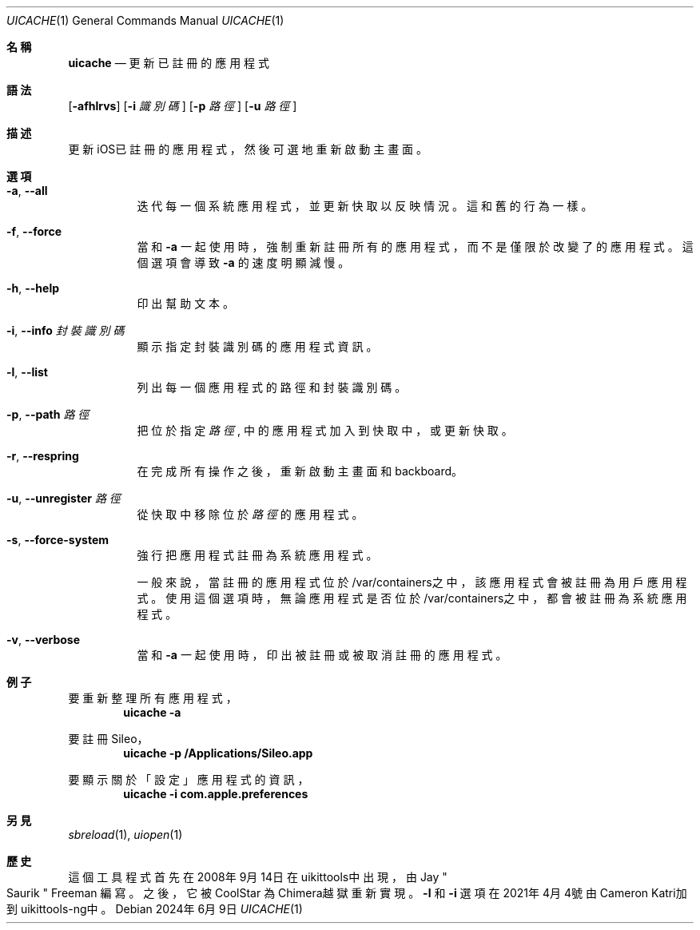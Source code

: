 .\"-
.\" 版權所有 (c) 2020-2021 ProcursusTeam
.\" SPDX-License-Identifier: BSD-4-Clause
.\"
.Dd 2024年6月9日
.Dt UICACHE 1
.Os
.Sh 名稱
.Nm uicache
.Nd 更新已註冊的應用程式
.Sh 語法
.Nm
.Op Fl afhlrvs
.Op Fl i Ar 識別碼
.Op Fl p Ar 路徑
.Op Fl u Ar 路徑
.Sh 描述
更新iOS已註冊的應用程式，然後可選地重新啟動主畫面。
.Sh 選項
.Bl -tag -width indent
.It Fl a , -all
迭代每一個系統應用程式， 並更新快取以反映情況。
這和舊
.Nm
的行為一樣。
.It Fl f , -force
當和
.Fl a
一起使用時，
強制重新註冊所有的應用程式，而不是僅限於改變了的應用程式。
這個選項會導致
.Fl a
的速度明顯減慢。
.It Fl h , -help
印出幫助文本。
.It Fl i , -info Ar 封裝識別碼
顯示指定封裝識別碼的應用程式資訊。
.It Fl l , -list
列出每一個應用程式的路徑和封裝識別碼。
.It Fl p , -path Ar 路徑
把位於指定
.Ar 路徑
, 中的應用程式加入到快取中， 或更新快取。
.It Fl r , -respring
在完成所有操作之後，重新啟動主畫面和backboard。
.It Fl u , -unregister Ar 路徑
從快取中移除位於
.Ar 路徑
的應用程式。
.It Fl s , -force-system
強行把應用程式註冊為系統應用程式。
.Pp
一般來說，當註冊的應用程式位於/var/containers之中，
該應用程式會被註冊為用戶應用程式。
使用這個選項時，無論應用程式是否位於/var/containers之中，
都會被註冊為系統應用程式。
.It Fl v , -verbose
當和
.Fl a
一起使用時，印出被註冊或被取消註冊的應用程式。
.El
.Sh 例子
要重新整理所有應用程式，
.Dl "uicache -a"
.Pp
要註冊Sileo，
.Dl "uicache -p /Applications/Sileo.app"
.Pp
要顯示關於「設定」應用程式的資訊，
.Dl "uicache -i com.apple.preferences"
.Sh 另見
.Xr sbreload 1 ,
.Xr uiopen 1
.Sh 歷史
這個
.Nm
工具程式首先在2008年9月14日在uikittools中出現，由
.An Jay Qo Saurik Qc Freeman 編寫。
之後，它被
.An CoolStar
為Chimera越獄重新實現。
.Fl l
和
.Fl i
選項在2021年4月4號由Cameron Katri加到uikittools-ng中。
